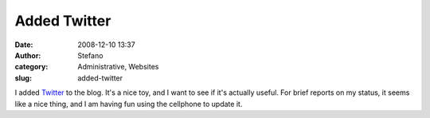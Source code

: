Added Twitter
#############
:date: 2008-12-10 13:37
:author: Stefano
:category: Administrative, Websites
:slug: added-twitter

I added `Twitter <http://twitter.com>`_ to the blog. It's a nice toy,
and I want to see if it's actually useful. For brief reports on my
status, it seems like a nice thing, and I am having fun using the
cellphone to update it.
